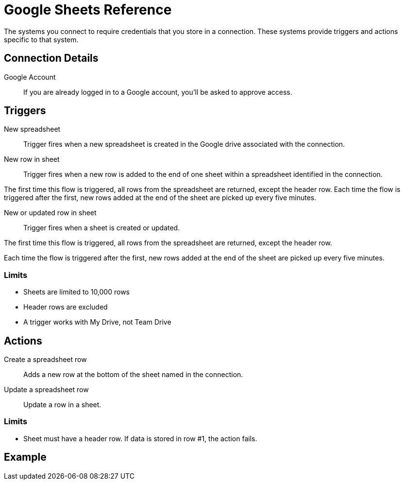 = Google Sheets Reference

The systems you connect to require credentials that you store in a connection.
These systems provide triggers and actions specific to that system.

== Connection Details

Google Account::

If you are already logged in to a Google account, you'll be asked to approve access.

//TODO: what if not already logged in?

== Triggers

New spreadsheet::

Trigger fires when a new spreadsheet is created in the Google drive associated with the connection.
//TODO: What about a new sheet? Use case is send a slack message each time.

New row in sheet::

Trigger fires when a new row is added to the end of one sheet within a spreadsheet identified in the connection.

The first time this flow is triggered, all rows from the spreadsheet are returned, except the header row.
Each time the flow is triggered after the first, new rows added at the end of the sheet are picked up every five minutes.
//TODO: post-GA webhook allows for actual real-time pickup

New or updated row in sheet::

Trigger fires when a sheet is created or updated.

The first time this flow is triggered, all rows from the spreadsheet are returned, except the header row.

Each time the flow is triggered after the first, new rows added at the end of the sheet are picked up every five minutes.

=== Limits

* Sheets are limited to 10,000 rows
* Header rows are excluded
* A trigger works with My Drive, not Team Drive

== Actions

Create a spreadsheet row::

Adds a new row at the bottom of the sheet named in the connection.

Update a spreadsheet row::

Update a row in a sheet.

//TODO: How does this work if "search rows" is post-GA?

=== Limits

* Sheet must have a header row. If data is stored in row #1, the action fails.

== Example